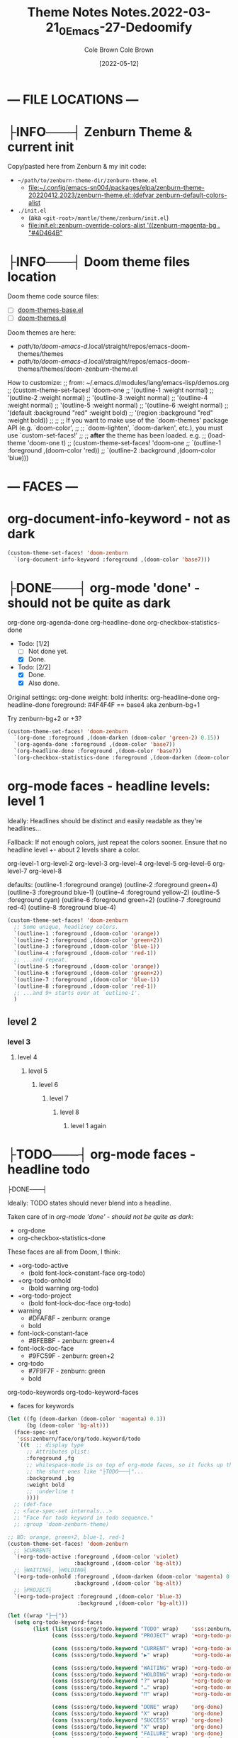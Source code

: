 #+TITLE:       Theme Notes
#+AUTHOR:      Cole Brown
#+EMAIL:       code@brown.dev
#+DATE:        [2021-05-04]
#+TITLE:       Notes.2022-03-21_0_Emacs-27-Dedoomify
#+AUTHOR:      Cole Brown
#+EMAIL:       code@brown.dev
#+DATE:        [2022-05-12]



* --- FILE LOCATIONS ---
* ├INFO───┤ Zenburn Theme & current init
CLOSED: [2022-05-16 Mon 10:10]
:LOGBOOK:
- State "├INFO───┤"  from              [2022-05-16 Mon 10:10]
:END:

Copy/pasted here from Zenburn & my init code:
  - =~/path/to/zenburn-theme-dir/zenburn-theme.el=
    - [[file:~/.config/emacs-sn004/packages/elpa/zenburn-theme-20220412.2023/zenburn-theme.el::(defvar zenburn-default-colors-alist]]
  - =./init.el=
    - (aka =<git-root>/mantle/theme/zenburn/init.el=)
    - [[file:init.el::zenburn-override-colors-alist '((zenburn-magenta-bg . "#4D464B"]]


* ├INFO───┤ Doom theme files location
:LOGBOOK:
- State "├INFO───┤"  from              [2021-05-07 Fri 04:20]
:END:

Doom theme code source files:
  - [ ] [[file:~/.config/emacs-doom/.local/straight/repos/themes/doom-themes-base.el::;;; doom-themes-base.el --- base faces for all doom themes -*- lexical-binding: t; -*-][doom-themes-base.el]]
  - [ ] [[file:~/.config/emacs-doom/.local/straight/repos/themes/doom-themes.el::;;; doom-themes.el --- an opinionated pack of modern color-themes -*- lexical-binding: t; -*-][doom-themes.el]]



Doom themes are here:
  - /path/to/doom-emacs-d/.local/straight/repos/emacs-doom-themes/themes
  - /path/to/doom-emacs-d/.local/straight/repos/emacs-doom-themes/themes/doom-zenburn-theme.el

How to customize:
  ;; from: ~/.emacs.d/modules/lang/emacs-lisp/demos.org
  ;; (custom-theme-set-faces! 'doom-one
  ;;   '(outline-1 :weight normal)
  ;;   '(outline-2 :weight normal)
  ;;   '(outline-3 :weight normal)
  ;;   '(outline-4 :weight normal)
  ;;   '(outline-5 :weight normal)
  ;;   '(outline-6 :weight normal)
  ;;   '(default :background "red" :weight bold)
  ;;   '(region :background "red" :weight bold))
  ;;
  ;; ;; If you want to make use of the `doom-themes' package API (e.g. `doom-color',
  ;; ;; `doom-lighten', `doom-darken', etc.), you must use `custom-set-faces!'
  ;; ;; *after* the theme has been loaded. e.g.
  ;; (load-theme 'doom-one t)
  ;; (custom-theme-set-faces! 'doom-one
  ;;  `(outline-1 :foreground ,(doom-color 'red))
  ;;  `(outline-2 :background ,(doom-color 'blue)))


* --- FACES ---
* org-document-info-keyword - not as dark

#+BEGIN_SRC emacs-lisp
(custom-theme-set-faces! 'doom-zenburn
  `(org-document-info-keyword :foreground ,(doom-color 'base7)))
#+END_SRC

* ├DONE───┤ org-mode 'done' - should not be quite as dark
CLOSED: [2021-05-04 Tue 10:47]
:LOGBOOK:
- State "├DONE───┤"  from              [2021-05-04 Tue 10:47]
:END:

org-done
org-agenda-done
org-headline-done
org-checkbox-statistics-done

- Todo: [1/2]
  - [ ] Not done yet.
  - [X] Done.

- Todo: [2/2]
  - [X] Done.
  - [X] Also done.


Original settings:
  org-done
    weight: bold
    inherits: org-headline-done
  org-headline-done
    foreground: #4F4F4F == base4 aka zenburn-bg+1

Try zenburn-bg+2 or +3?

#+BEGIN_SRC emacs-lisp
(custom-theme-set-faces! 'doom-zenburn
  `(org-done :foreground ,(doom-darken (doom-color 'green-2) 0.15))
  `(org-agenda-done :foreground ,(doom-color 'base7))
  `(org-headline-done :foreground ,(doom-color 'base7))
  `(org-checkbox-statistics-done :foreground ,(doom-darken (doom-color 'green-2) 0.15)))
#+END_SRC



* org-mode faces - headline levels: level 1

Ideally: Headlines should be distinct and easily readable as they're headlines...

Fallback: If not enough colors, just repeat the colors sooner. Ensure that no headline level +- about 2 levels share a color.

org-level-1
org-level-2
org-level-3
org-level-4
org-level-5
org-level-6
org-level-7
org-level-8

defaults:
   (outline-1 :foreground orange)
   (outline-2 :foreground green+4)
   (outline-3 :foreground blue-1)
   (outline-4 :foreground yellow-2)
   (outline-5 :foreground cyan)
   (outline-6 :foreground green+2)
   (outline-7 :foreground red-4)
   (outline-8 :foreground blue-4)

#+BEGIN_SRC emacs-lisp
(custom-theme-set-faces! 'doom-zenburn
  ;; Some unique, headliney colors.
  `(outline-1 :foreground ,(doom-color 'orange))
  `(outline-2 :foreground ,(doom-color 'green+2))
  `(outline-3 :foreground ,(doom-color 'blue-1))
  `(outline-4 :foreground ,(doom-color 'red-1))
  ;; ...and repeat.
  `(outline-5 :foreground ,(doom-color 'orange))
  `(outline-6 :foreground ,(doom-color 'green+2))
  `(outline-7 :foreground ,(doom-color 'blue-1))
  `(outline-8 :foreground ,(doom-color 'red-1))
  ;; ...and 9+ starts over at `outline-1'.
  )
#+END_SRC


** level 2
*** level 3
**** level 4
***** level 5
****** level 6
******* level 7
******** level 8
********* level 1 again


* ├TODO───┤ org-mode faces - headline todo


├DONE───┤


Ideally: TODO states should never blend into a headline.

Taken care of in [[*org-mode 'done' - should not be quite as dark][org-mode 'done' - should not be quite as dark]]:
  - org-done
  - org-checkbox-statistics-done

These faces are all from Doom, I think:
  - +org-todo-active
    + (bold font-lock-constant-face org-todo)
  - +org-todo-onhold
    + (bold warning org-todo)
  - +org-todo-project
    + (bold font-lock-doc-face org-todo)
  - warning
    + #DFAF8F - zenburn: orange
    + bold
  - font-lock-constant-face
    + #BFEBBF - zenburn: green+4
  - font-lock-doc-face
    + #9FC59F - zenburn: green+2
  - org-todo
    + #7F9F7F - zenburn: green
    + bold

org-todo-keywords
org-todo-keyword-faces
  - faces for keywords

#+BEGIN_SRC emacs-lisp
(let ((fg (doom-darken (doom-color 'magenta) 0.1))
      (bg (doom-color 'bg-alt)))
  (face-spec-set
   'sss:zenburn/face/org/todo.keyword/todo
   `((t  ;; display type
      ;; Attributes plist:
      :foreground ,fg
      ;; whitespace-mode is on top of org-mode faces, so it fucks up the bg for
      ;; the short ones like "├TODO───┤"...
      :background ,bg
      :weight bold
      ;; :underline t
      ))))
  ;; (def-face
  ;; <face-spec-set internals...>
  ;; "Face for todo keyword in todo sequence."
  ;; :group 'doom-zenburn-theme)

;; NO: orange, green+2, blue-1, red-1
(custom-theme-set-faces! 'doom-zenburn
  ;; ├CURRENT┤
  `(+org-todo-active :foreground ,(doom-color 'violet)
                     :background ,(doom-color 'bg-alt))
  ;; ├WAITING┤, ├HOLDING┤
  `(+org-todo-onhold :foreground ,(doom-darken (doom-color 'magenta) 0.3)
                     :background ,(doom-color 'bg-alt))
  ;; ├PROJECT┤
  `(+org-todo-project :foreground ,(doom-color 'blue-3)
                      :background ,(doom-color 'bg-alt)))

(let ((wrap "├─┤"))
  (setq org-todo-keyword-faces
        (list (list (sss:org/todo.keyword "TODO" wrap)    'sss:zenburn/face/org/todo.keyword/todo)
              (cons (sss:org/todo.keyword "PROJECT" wrap) '+org-todo-project)

              (cons (sss:org/todo.keyword "CURRENT" wrap) '+org-todo-active)
              (cons (sss:org/todo.keyword "▶" wrap)       '+org-todo-active)

              (cons (sss:org/todo.keyword "WAITING" wrap) '+org-todo-onhold)
              (cons (sss:org/todo.keyword "HOLDING" wrap) '+org-todo-onhold)
              (cons (sss:org/todo.keyword "?" wrap)       '+org-todo-onhold)
              (cons (sss:org/todo.keyword "…" wrap)       '+org-todo-onhold)
              (cons (sss:org/todo.keyword "⁈" wrap)       '+org-todo-onhold)

              (cons (sss:org/todo.keyword "DONE" wrap)    'org-done)
              (cons (sss:org/todo.keyword "X" wrap)       'org-done)
              (cons (sss:org/todo.keyword "SUCCESS" wrap) 'org-done)
              (cons (sss:org/todo.keyword "X" wrap)       'org-done)
              (cons (sss:org/todo.keyword "FAILURE" wrap) 'org-done)
              (cons (sss:org/todo.keyword "✘" wrap)       'org-done)
              (cons (sss:org/todo.keyword "KILLED" wrap)  'org-done)
              (cons (sss:org/todo.keyword "÷" wrap)       'org-done))))

"hello there"
#+END_SRC


#+BEGIN_SRC emacs-lisp
(-reduce (lambda (x y)
           (if (stringp x)
               (format "%s\n(\"%s\" . %s)" x (car y) (cdr y))
             (format "(\"%s\" . %s)\n(\"%s\" . %s)" (car x) (cdr x) (car y) (cdr y))))
         org-todo-keyword-faces)
#+END_SRC

#+RESULTS:
#+begin_example
("├TODO───┤" . (warning bold))
("├PROJECT┤" . +org-todo-project)
("├CURRENT┤" . +org-todo-active)
("├▶──────┤" . +org-todo-active)
("├WAITING┤" . +org-todo-onhold)
("├HOLDING┤" . +org-todo-onhold)
("├?──────┤" . +org-todo-onhold)
("├…──────┤" . +org-todo-onhold)
("├⁈──────┤" . +org-todo-onhold)
("├DONE───┤" . org-done)
("├X──────┤" . org-done)
("├SUCCESS┤" . org-done)
("├X──────┤" . org-done)
("├FAILURE┤" . org-done)
("├✘──────┤" . org-done)
("├KILLED─┤" . org-done)
("├÷──────┤" . org-done)
#+end_example


** ├PROJECT┤ level 2
** ├CURRENT┤ level 2 again
:LOGBOOK:
- State "├CURRENT┤"  from "├PROJECT┤"  [2021-05-04 Tue 10:42]
:END:
*** level 3
**** level 4
**** ├WAITING┤ level 4
:LOGBOOK:
- State "├WAITING┤"  from              [2021-05-04 Tue 12:45]
:END:
***** level 5
***** ├PROJECT┤ level 5
***** ├TODO───┤ level 5
***** ├WAITING┤ level 5
:LOGBOOK:
- State "├WAITING┤"  from "├TODO───┤"  [2021-05-04 Tue 10:41]
:END:
***** ├HOLDING┤ level 5
:LOGBOOK:
- State "├HOLDING┤"  from "├TODO───┤"  [2021-05-04 Tue 10:41]
:END:
****** ├PROJECT┤ level 6
****** ├CURRENT┤ level 6 again
:LOGBOOK:
- State "├CURRENT┤"  from "├PROJECT┤"  [2021-05-04 Tue 10:42]
:END:
******* ├PROJECT┤ level 7
******* ├WAITING┤ level 7
:LOGBOOK:
- State "├WAITING┤"  from              [2021-05-04 Tue 12:42]
:END:
******** level 8
********* ├DONE───┤ level 1 again
CLOSED: [2021-05-04 Tue 10:41]
:LOGBOOK:
- State "├DONE───┤"  from "├TODO───┤"  [2021-05-04 Tue 10:41]
:END:
********* ├KILLED─┤ level 1 again 2
CLOSED: [2021-05-05 Wed 10:39]
:LOGBOOK:
- State "├KILLED─┤"  from              [2021-05-05 Wed 10:39]
:END:
********* ├FAILURE┤ level 1 again 3
CLOSED: [2021-05-05 Wed 10:39]
:LOGBOOK:
- State "├FAILURE┤"  from              [2021-05-05 Wed 10:39]
:END:


* --- COLORS ---
* Color-Code Coloring "Mode"

TODO-color-font-lock: Update to:
  - [ ] Not use same /exact/ function name as code added to =.emacs=.
  - [ ] Reference code added to =.emacs=.

Code originally from: http://xahlee.info/emacs/emacs/emacs_CSS_colors.html


1. Evaluate the block below (put cursor inside sourc block and =C-c C-c=).
2. =M-x font:font-lock:color:hex= to enable.
3. Look at color codes in this buffer, background will be colored to match code.


#+begin_src emacs-lisp
(defun font:font-lock:color:hex ()
  "Syntax color text of the form 「#ff1100」 and 「#abc」 in current buffer.

Originally from:
  `http://xahlee.info/emacs/emacs/emacs_CSS_colors.html' version:2017-03-12"
  (interactive)
  (font-lock-add-keywords
   nil
   '(("#[[:xdigit:]]\\{3\\}"
      (0 (put-text-property
          (match-beginning 0)
          (match-end 0)
          'face (list :background
                      (let* (
                             (ms (match-string-no-properties 0))
                             (r (substring ms 1 2))
                             (g (substring ms 2 3))
                             (b (substring ms 3 4)))
                        (concat "#" r r g g b b))))))
     ("#[[:xdigit:]]\\{6\\}"
      (0 (put-text-property
          (match-beginning 0)
          (match-end 0)
          'face (list :background (match-string-no-properties 0)))))))
  (font-lock-flush))

(font:font-lock:color:hex)
#+end_src


  (defvar zenburn-default-colors-alist
    '(("zenburn-fg-1"     . "#656555")
      ("zenburn-fg-05"    . "#989890") ; close: 'base7 lighten by 0.3
      ("zenburn-fg"       . "#DCDCCC")
      ("zenburn-fg+1"     . "#FFFFEF")
      ("zenburn-fg+2"     . "#FFFFFD")
      ("zenburn-bg-2"     . "#000000")
      ("zenburn-bg-1"     . "#2B2B2B")
      ("zenburn-bg-08"    . "#303030")
      ("zenburn-bg-05"    . "#383838") ; doom: 'bg-alt
      ("zenburn-bg"       . "#3F3F3F")
      ("zenburn-bg+05"    . "#494949")
      ("zenburn-bg+1"     . "#4F4F4F")
      ("zenburn-bg+2"     . "#5F5F5F")
      ("zenburn-bg+3"     . "#6F6F6F") ; doom: 'base7
      ("zenburn-red-6"    . "#6C3333")
      ("zenburn-red-5"    . "#7C4343") ; close: 'red-4 darken by 0.1
      ("zenburn-red-4"    . "#8C5353") ; doom: 'red-4
      ("zenburn-red-3"    . "#9C6363")
      ("zenburn-red-2"    . "#AC7373")
      ("zenburn-red-1"    . "#BC8383") ; doom: 'red-1
      ("zenburn-red"      . "#CC9393")
      ("zenburn-red+1"    . "#DCA3A3")
      ("zenburn-red+2"    . "#ECB3B3")
      ("zenburn-orange"   . "#DFAF8F") ; doom: 'orange
      ("zenburn-yellow-2" . "#D0BF8F")
      ("zenburn-yellow-1" . "#E0CF9F")
      ("zenburn-yellow"   . "#F0DFAF")
      ("zenburn-green-5"  . "#2F4F2F")
      ("zenburn-green-4"  . "#3F5F3F")
      ("zenburn-green-3"  . "#4F6F4F") ; close: 'green-2 darken by 0.15
      ("zenburn-green-2"  . "#5F7F5F") ; doom: 'green-2
      ("zenburn-green-1"  . "#6F8F6F")
      ("zenburn-green"    . "#7F9F7F")
      ("zenburn-green+1"  . "#8FB28F")
      ("zenburn-green+2"  . "#9FC59F") ; doom: 'green+2
      ("zenburn-green+3"  . "#AFD8AF")
      ("zenburn-green+4"  . "#BFEBBF")
      ("zenburn-cyan"     . "#93E0E3")
      ("zenburn-blue+3"   . "#BDE0F3")
      ("zenburn-blue+2"   . "#ACE0E3")
      ("zenburn-blue+1"   . "#94BFF3")
      ("zenburn-blue"     . "#8CD0D3")
      ("zenburn-blue-1"   . "#7CB8BB") ; doom: 'blue-1
      ("zenburn-blue-2"   . "#6CA0A3")
      ("zenburn-blue-3"   . "#5C888B") ; doom: 'blue-3
      ("zenburn-blue-4"   . "#4C7073")
      ("zenburn-blue-5"   . "#366060")
      ("zenburn-magenta"  . "#DC8CC3"))) ; doom: 'magenta

  (zenburn-override-colors-alist '((zenburn-magenta-bg   . "#4D464B")
                                   (zenburn-magenta-bg-1 . "#5C4D57")
                                   (zenburn-magenta-bg-2 . "#6A5463")
                                   (zenburn-magenta-bg-3 . "#785B6F")
                                   (zenburn-magenta-bg-4 . "#86627B")
                                   (zenburn-magenta-bg-5 . "#956987")
                                   (zenburn-violet       . "#a9a1e1")
                                   (zenburn-magenta-01   . "#c67eaf")
                                   (zenburn-magenta-03   . "#9a6288")))

(doom-darken (doom-color 'magenta) 0.3)  "#9a6288"

* Default Colors

Comments matching up a few of Doom's Zenburn colors or my customizations to actual Zenburn colors.

#+begin_src emacs-lisp
  (defvar zenburn-default-colors-alist
    '(("zenburn-fg-1"     . "#656555")
      ("zenburn-fg-05"    . "#989890") ; close: 'base7 lighten by 0.3
      ("zenburn-fg"       . "#DCDCCC")
      ("zenburn-fg+1"     . "#FFFFEF")
      ("zenburn-fg+2"     . "#FFFFFD")
      ("zenburn-bg-2"     . "#000000")
      ("zenburn-bg-1"     . "#2B2B2B")
      ("zenburn-bg-08"    . "#303030")
      ("zenburn-bg-05"    . "#383838") ; doom: 'bg-alt
      ("zenburn-bg"       . "#3F3F3F")
      ("zenburn-bg+05"    . "#494949")
      ("zenburn-bg+1"     . "#4F4F4F")
      ("zenburn-bg+2"     . "#5F5F5F")
      ("zenburn-bg+3"     . "#6F6F6F") ; doom: 'base7
      ("zenburn-red-6"    . "#6C3333")
      ("zenburn-red-5"    . "#7C4343") ; close: 'red-4 darken by 0.1
      ("zenburn-red-4"    . "#8C5353") ; doom: 'red-4
      ("zenburn-red-3"    . "#9C6363")
      ("zenburn-red-2"    . "#AC7373")
      ("zenburn-red-1"    . "#BC8383") ; doom: 'red-1
      ("zenburn-red"      . "#CC9393")
      ("zenburn-red+1"    . "#DCA3A3")
      ("zenburn-red+2"    . "#ECB3B3")
      ("zenburn-orange"   . "#DFAF8F") ; doom: 'orange
      ("zenburn-yellow-2" . "#D0BF8F")
      ("zenburn-yellow-1" . "#E0CF9F")
      ("zenburn-yellow"   . "#F0DFAF")
      ("zenburn-green-5"  . "#2F4F2F")
      ("zenburn-green-4"  . "#3F5F3F")
      ("zenburn-green-3"  . "#4F6F4F") ; close: 'green-2 darken by 0.15
      ("zenburn-green-2"  . "#5F7F5F") ; doom: 'green-2
      ("zenburn-green-1"  . "#6F8F6F")
      ("zenburn-green"    . "#7F9F7F")
      ("zenburn-green+1"  . "#8FB28F")
      ("zenburn-green+2"  . "#9FC59F") ; doom: 'green+2
      ("zenburn-green+3"  . "#AFD8AF")
      ("zenburn-green+4"  . "#BFEBBF")
      ("zenburn-cyan"     . "#93E0E3")
      ("zenburn-blue+3"   . "#BDE0F3")
      ("zenburn-blue+2"   . "#ACE0E3")
      ("zenburn-blue+1"   . "#94BFF3")
      ("zenburn-blue"     . "#8CD0D3")
      ("zenburn-blue-1"   . "#7CB8BB") ; doom: 'blue-1
      ("zenburn-blue-2"   . "#6CA0A3")
      ("zenburn-blue-3"   . "#5C888B") ; doom: 'blue-3
      ("zenburn-blue-4"   . "#4C7073")
      ("zenburn-blue-5"   . "#366060")
      ("zenburn-magenta"  . "#DC8CC3"))) ; doom: 'magenta
#+end_src


* Custom Colors

#+begin_src emacs-lisp
  (zenburn-override-colors-alist '((zenburn-magenta-bg   . "#4D464B")
                                   (zenburn-magenta-bg-1 . "#5C4D57")
                                   (zenburn-magenta-bg-2 . "#6A5463")
                                   (zenburn-magenta-bg-3 . "#785B6F")
                                   (zenburn-magenta-bg-4 . "#86627B")
                                   (zenburn-magenta-bg-5 . "#956987")
                                   (zenburn-violet       . "#a9a1e1")
                                   (zenburn-magenta-01   . "#c67eaf")
                                   (zenburn-magenta-03   . "#9a6288")))
#+end_src
